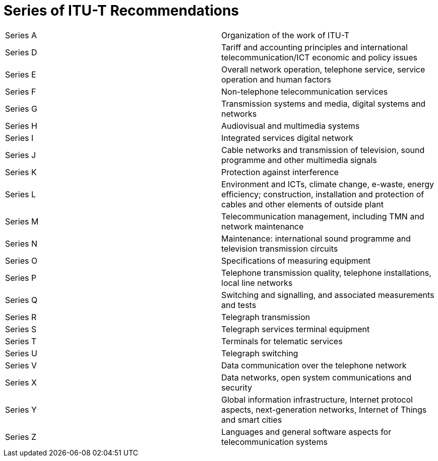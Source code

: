 = Series of ITU-T Recommendations

[cols="a,a"]
|===

| Series A | Organization of the work of ITU-T
| Series D | Tariff and accounting principles and international telecommunication/ICT economic and policy issues
| Series E | Overall network operation, telephone service, service operation and human factors
| Series F | Non-telephone telecommunication services
| Series G | Transmission systems and media, digital systems and networks
| Series H | Audiovisual and multimedia systems
| Series I | Integrated services digital network
| Series J | Cable networks and transmission of television, sound programme and other multimedia signals
| Series K | Protection against interference
| Series L | Environment and ICTs, climate change, e-waste, energy efficiency; construction, installation and protection of cables and other elements of outside plant
| Series M | Telecommunication management, including TMN and network maintenance
| Series N | Maintenance: international sound programme and television transmission circuits
| Series O | Specifications of measuring equipment
| Series P | Telephone transmission quality, telephone installations, local line networks
| Series Q | Switching and signalling, and associated measurements and tests
| Series R | Telegraph transmission
| Series S | Telegraph services terminal equipment
| Series T | Terminals for telematic services
| Series U | Telegraph switching
| Series V | Data communication over the telephone network
| Series X | Data networks, open system communications and security
| Series Y | Global information infrastructure, Internet protocol aspects, next-generation networks, Internet of Things and smart cities
| Series Z | Languages and general software aspects for telecommunication systems

|===
